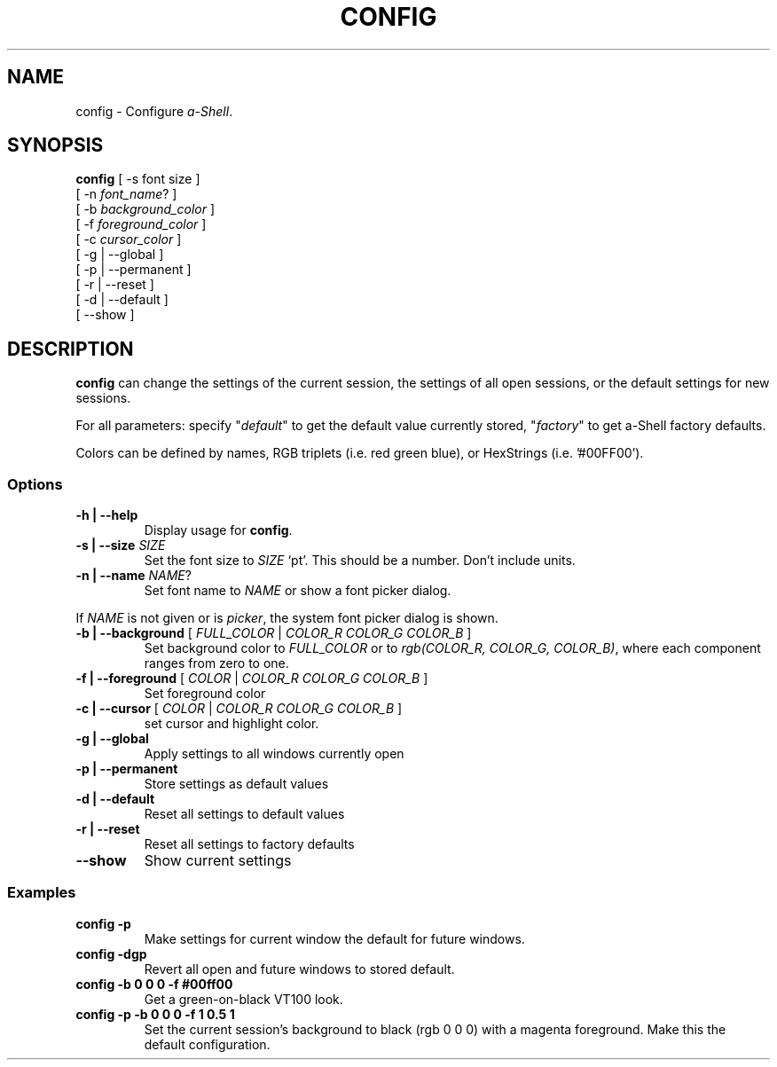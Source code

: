.TH CONFIG 1 "14 June 2021"
.SH NAME
config \- Configure \fIa-Shell\fP.
.SH SYNOPSIS
\fBconfig\fP [ -s font size ]
  [ -n \fIfont_name\fP? ]
  [ -b \fIbackground_color\fP ]
  [ -f \fIforeground_color\fP ]
  [ -c \fIcursor_color\fP ]
  [ -g | --global ]
  [ -p | --permanent ]
  [ -r | --reset ]
  [ -d | --default ]
  [ --show ]
.SH DESCRIPTION
\fBconfig\fP can change the settings of the current session,
the settings of all open sessions,
or the default settings for new sessions.
.PP
For all parameters:
specify "\fIdefault\fP" to get the default value currently stored,
"\fIfactory\fP" to get a-Shell factory defaults.
.PP
Colors can be defined by names,
RGB triplets (i.e. red green blue),
or HexStrings (i.e. '#00FF00').
.SS Options
.TP
\fB-h | --help\fP
Display usage for \fBconfig\fP.
.TP
\fB-s | --size\fP \fISIZE\fP
Set the font size to \fISIZE\fP `pt'.
This should be a number.
Don't include units.
.TP
\fB-n | --name\fP \fINAME\fP?
Set font name to \fINAME\fP or show a font picker dialog.
.PP
If \fINAME\fP is not given or is \fIpicker\fP,
the system font picker dialog is shown.
.TP
\fB-b | --background\fP [ \fIFULL_COLOR\fP | \fICOLOR_R COLOR_G COLOR_B\fP ]
Set background color to \fIFULL_COLOR\fP
or to \fIrgb(COLOR_R, COLOR_G, COLOR_B)\fP,
where each component ranges from zero to one.
.TP
\fB-f | --foreground\fP [ \fICOLOR\fP | \fICOLOR_R COLOR_G COLOR_B\fP ]
Set foreground color
.TP
\fB-c | --cursor\fP [ \fICOLOR\fP | \fICOLOR_R COLOR_G COLOR_B\fP ]
set cursor and highlight color.
.TP
\fB-g | --global\fP
Apply settings to all windows currently open
.TP
\fB-p | --permanent\fP
Store settings as default values
.TP
\fB-d | --default\fP
Reset all settings to default values
.TP
\fB-r | --reset\fP
Reset all settings to factory defaults
.TP
\fB--show\fP
Show current settings
.SS Examples
.TP
\fBconfig -p\fP
Make settings for current window the default for future windows.
.TP
\fBconfig -dgp\fP
Revert all open and future windows to stored default.
.TP
\fBconfig -b 0 0 0 -f #00ff00\fP
Get a green-on-black VT100 look.
.TP
\fBconfig -p -b 0 0 0 -f 1 0.5 1\fP
Set the current session's background
to black (rgb 0 0 0) with a magenta
foreground.
Make this the default configuration.


